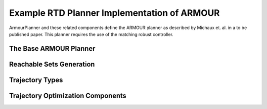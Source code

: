 Example RTD Planner Implementation of ARMOUR
============================================

ArmourPlanner and these related components define the ARMOUR planner
as described by Michaux et. al. in a to be published paper. This planner
requires the use of the matching robust controller.


The Base ARMOUR Planner
-----------------------
.. mat:automodule:: implementations.ArmourPlanner
   :show-inheritance:
   :members:
   :undoc-members:

Reachable Sets Generation
-------------------------
.. mat:automodule:: implementations.ArmourPlanner.reachablesets
   :show-inheritance:
   :members:
   :undoc-members:

Trajectory Types
----------------
.. mat:automodule:: implementations.ArmourPlanner.trajectories
   :show-inheritance:
   :members:
   :undoc-members:

Trajectory Optimization Components
----------------------------------
.. mat:automodule:: implementations.ArmourPlanner.trajopt
   :show-inheritance:
   :members:
   :undoc-members:
